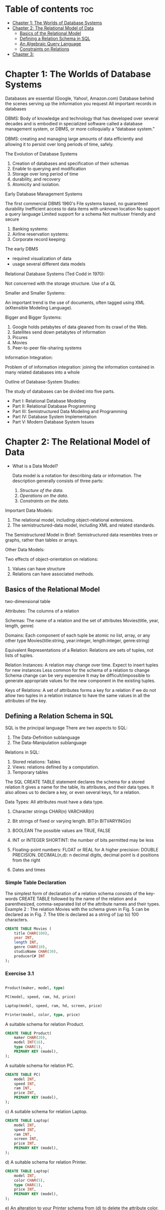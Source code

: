 #+TITLE: 
#+AUTHOR: ATTA
#+STARTUP: overview
#+OPTIONS: toc:2

* Table of contents :toc:
- [[#chapter-1-the-worlds-of-database-systems][Chapter 1: The Worlds of Database Systems]]
- [[#chapter-2-the-relational-model-of-data][Chapter 2: The Relational Model of Data]]
  - [[#basics-of-the-relational-model][Basics of the Relational Model]]
  - [[#defining-a-relation-schema-in-sql][Defining a Relation Schema in SQL]]
  - [[#an-algebraic-query-language][An Algebraic Query Language]]
  - [[#constraints-on-relations][Constraints on Relations]]
- [[#chapter-3][Chapter 3:]]

* Chapter 1: The Worlds of Database Systems
Databases are essential (Google, Yahoo!, Amazon.com)
Database behind the scenes serving up the information you request
All important records in databases

DBMS: Body of knowledge and technology that has developed over several decades and is embodied in specialized software called a database management system, or DBMS, or more colloquially a “database system.”

DBMS: creating and managing large amounts of data eﬃciently and allowing it to persist over long periods of time, safely.

The Evolution of Database Systems

 1. Creation of databases and specification of their schemas
 2. Enable to querying  and modification 
 3. Storage over long period of time
 4. durability, and recovery 
 5. Atomicity and isolation.

 Early Database Management Systems

The first commercial DBMS 1960's
File systems based, no guaranteed durability
Inefficient access to data items with unknown location 
No support a query language 
Limited support for a schema 
Not multiuser friendly and secure

1. Banking systems: 
2. Airline reservation systems: 
3. Corporate record keeping: 

The early DBMS
  - required visualization of data 
  - usage several diﬀerent data models 

Relational Database Systems (Ted Codd in 1970):

Not concerned with the storage structure.
Use of a QL

Smaller and Smaller Systems:

An important trend is the use of documents,
often tagged using XML (eXtensible Modeling Language).


Bigger and Bigger Systems:

1. Google holds petabytes of data gleaned from its crawl of the Web. 
2. Satellites send down petabytes of information 
3. Picures
4. Movies
5. Peer-to-peer file-sharing systems 


Information Integration:

Problem of of information integration:
joining the information contained in many related databases into a whole

Outline of Database-System Studies:

The study of databases can be divided into five parts.
- Part I: Relational Database Modeling
- Part II: Relational Database Programming
- Part III: Semistructured Data Modeling and Programming
- Part IV: Database System Implementation
- Part V: Modern Database System Issues

* Chapter 2: The Relational Model of Data
- What is a Data Model?

    Data model is a notation for describing data or information.
    The description generally consists of three parts:

    1. /Structure of the data/.
    2. /Operations on the data/.
    3. /Constraints on the data/.

Important Data Models:
    1. The relational model, including object-relational extensions.
    2. The semistructured-data model, including XML and related standards.

The Semistructured Model in Brief:
Semistructured data resembles trees or graphs, rather than tables or arrays.

Other Data Models:

Two effects of object-orientation on relations:

1. Values can have structure
2. Relations can have associated methods.

** Basics of the Relational Model
two-dimensional table 

Attributes:
The columns of a relation 

Schemas:
The name of a relation and the set of attributes 
Movies(title, year, length, genre)

Domains:
Each component of each tuple be atomic
no list, array, or any other type 
Movies(title:string, year:integer, length:integer, genre:string)

Equivalent Representations of a Relation:
Relations are sets of tuples, not lists of tuples.

Relation Instances:
A relation may change over time.
Expect to insert tuples for new instances
Less common for the schema of a relation to change
Schema change can be very expensive
It may be difficult/impossible to generate appropriate values for the new component in the existing tuples.

Keys of Relations:
A set of attributes forms a key for a relation if we do not allow two tuples in a relation instance to have the same values in all the attributes of the key.

** Defining a Relation Schema in SQL
SQL is the principal language 
There are two aspects to SQL:
    1. The Data-Definition sublanguage 
    2. The Data-Manipulation sublanguage 

Relations in SQL:

1. Stored relations: Tables
2. Views: relations defined by a computation.
3. Temporary tables

The SQL CREATE TABLE statement declares the schema for a stored relation
It gives a name for the table, its attributes, and their data types.
It also allows us to declare a key, or even several keys, for a relation.

Data Types:
All attributes must have a data type.

1. Character strings 
   CHAR(n) 
   VARCHAR(n) 
   
2. Bit strings of fixed or varying length.
   BIT(n
   BITVARYING(n) 

3. BOOLEAN 
   The possible values are TRUE, FALSE

4. INT or INTEGER
   SHORTINT: the number of bits permitted may be less

5. Floating-point numbers:
   FLOAT or REAL for 
   A higher precision: DOUBLE PRECISION.
   DECIMAL(n,d): n decimal digits, decimal point is d positions from the right

6. Dates and times 

*** Simple Table Declaration
The simplest form of declaration of a relation schema consists of the key- words CREATE TABLE followed by the name of the relation and a parenthesized, comma-separated list of the attribute names and their types. Example 2 : The relation Movies with the schema given in Fig. 5 can be declared as in Fig. 7. The title is declared as a string of (up to) 100 characters.

#+BEGIN_SRC sql
CREATE TABLE Movies (
    title CHAR(100),
    year INT,
    length INT,
    genre CHAR(10),
    studioName CHAR(30),
    producerC# INT
);
#+END_SRC 

*** Exercise 3.1

#+BEGIN_SRC sql

Product(maker, model, type)

PC(model, speed, ram, hd, price)

Laptop(model, speed, ram, hd, screen, price)

Printer(model, color, type, price)

#+END_SRC 

A suitable schema for relation Product.
#+BEGIN_SRC sql
CREATE TABLE Product(
    maker CHAR(20),
    model INT(16),
    type CHAR(1),
    PRIMARY KEY (model),
);
#+END_SRC 

A suitable schema for relation PC.

#+BEGIN_SRC sql
CREATE TABLE PC(
    model INT,
    speed INT,
    ram INT,
    price INT,
    PRIMARY KEY (model),
);
#+END_SRC 

c) A suitable schema for relation Laptop.
#+BEGIN_SRC sql
CREATE TABLE Laptop(
    model INT,
    speed INT,
    ram INT,
    screen INT,
    price INT,
    PRIMARY KEY (model),
);
#+END_SRC 


d) A suitable schema for relation Printer.

#+BEGIN_SRC sql
CREATE TABLE Laptop(
    model INT,
    color CHAR(5),
    type CHAR(1),
    price INT,
    PRIMARY KEY (model),
);
#+END_SRC 
e) An alteration to your Printer schema from (d) to delete the attribute
color.

#+BEGIN_SRC sql
  ALTER TABLE Printer DROP color;
#+END_SRC 

f) An alteration to your Laptop schema from (c) to add the attribute od
(optical-disk type, e.g., cd or dvd). Let the default value for this attribute be ’none’ if the laptop does not have an optical disk.

#+BEGIN_SRC sql
  ALTER TABLE Laptop ADD od DEFAULT 'none;
#+END_SRC 

*** Example 3
The name of this table is MovieStar, and it has four attributes.

The number 255 is not the result of some weird notion of what typical addresses look like.
A single byte can store integers between 0 and 255, so it is possible to represent a varyinglength character string of up to 255 bytes by a single byte for the count of characters plus the bytes to store the string itself.

Commercial systems generally support longer varying-length strings, however.

#+BEGIN_SRC sql
CREATE TABLE MovieStar (
    name CHAR(30),
    address VARCHAR(255),
    gender CHAR(1),
    birthdate DATE
);
#+END_SRC



*** Modifying Relation Shemas 
We can remove the entire table, including all of its current tuples, or we could change the schema by adding or deleting attributes.

We can delete a relation R by the SQL statement: `DROP TABLE R`;
Relation R is no longer part of the database schema, and we can no longer access any of its tuples.

More frequently than we would drop a relation that is part of a long-lived database, we may need to modify the schema of an existing relation.

These modifications are done by a statement that begins with the keywords ALTER TABLE and the name of the relation. We then have several options, the most important of which are

1. ADD followed by an attribute name and its data type.
2. DROP followed by an attribute name.

**** Example 4

#+BEGIN_SRC sql
    ALTER TABLE MovieStar ADD phone CHAR(16);
    ALTER TABLE MovieStar DROP birthdate;
#+END_SRC 

*** Default Values
In general, any place we declare an attribute and its data type, we may add the keyword DEFAULT and an appropriate value. That value is either NULL or a constant.

Certain other values that are provided by the system, such as the current time, may also be options.

**** Example 5:
#+BEGIN_SRC sql

 gender CHAR(1) DEFAULT ’?’,
 birthdate DATE DEFAULT DATE ’0000-00-00’

ALTER TABLE MovieStar ADD phone CHAR(16) DEFAULT ’unlisted’;
#+END_SRC 




*** Declaring Keys
There are two ways to declare an attribute or set of attributes to be a key in the CREATE TABLE statement that defines a stored relation.

    1. We may declare one attribute to be a key when that attribute is listed in the relation schema.

    2. We may add to the list of items declared in the schema (which so far have only been attributes) an additional declaration that says a particular attribute or set of attributes forms the key.

If the key consists of more than one attribute, we have to use method (2). If the key is a single attribute, either method may be used. There are two declarations that may be used to indicate keyness:

    a) PRIMARY KEY, or

    b) UNIQUE.

The effect of declaring a set of attributes S to be a key for relation R either using PRIMARY KEY or UNIQUE is the following:

- Two tuples in R cannot agree on all of the attributes in set S, unless one of them is NULL.
  Any attempt to insert or update a tuple that violates this rule causes the DBMS to reject the action that caused the violation.

In addition, if PRIMARY KEY is used, then attributes in S are not allowed to have NULL as a value for their components. Again, any attempt to violate this rule is rejected by the system. NULL is permitted if the set S is declared UNIQUE, however. A DBMS make make other distinctions between the two terms, if it wishes.

**** Example 6 
#+BEGIN_SRC sql
CREATE TABLE MovieStar (
    name CHAR(30) PRIMARY KEY,
    address VARCHAR(255),
    gender CHAR(1),
    birthdate DATE
);
#+END_SRC 

#+BEGIN_SRC sql
CREATE TABLE MovieStar (
    name CHAR(30),
    address VARCHAR(255),
    gender CHAR(1),
    birthdate DATE,
    PRIMARY KEY (name)
);
#+END_SRC 

**** Example 7 :
#+BEGIN_SRC sql
CREATE TABLE Movies (
    title CHAR(100),
    year INT,
    length INT,
    genre CHAR(10),
    studioName CHAR(30),
    producerC# INT,
    PRIMARY KEY (title, year)
);
#+END_SRC 

** An Algebraic Query Language
When a DBMS processes queries, a SQL query gets translated into relational algebra

Why Do We Need a Special Query Language?
Ease of programming and ability of the compiler to produce highly optimized code 

What is an Algebra?
An algebra consists of operators and atomic operands.
Overview of Relational Algebra:
Operations 
a) Union, intersection, and difference 
b) Selection and Projections: eliminates some rows and  some columns respectively.
c) Join: combine the tuples of two relations, 
d) RENAMING: Does not affect the tuples of a relation,
but changes the relation schema, i.e., the names of the attributes
and/or the name of the relation itself.

Set Operations on Relations:
union, intersection, and difference. 

Projection:
π_{A_1 ,A_2 ,...,A_n} (R) has only the columns for attributes A_1 , A_2 , ... , A_n of R. 

Selection:
σ_C(R): new relation with a subset of R’s tuples satisfying some condition C 

Same schema as for R 

Apply C to each tuple t of R by substituting, for each attribute A appearing in condition C, the component of t for attribute A.

Cartesian Product:
Natural Joins:
Theta-Joins:

Combining Operations to Form Queries:

Naming and Renaming:
Relationships Among Operations:
A Linear Notation for Algebraic Expressions:

** Constraints on Relations
* Chapter 3:
